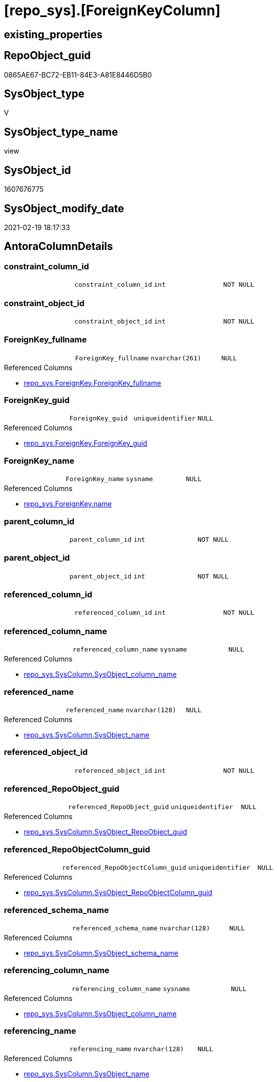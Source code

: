 = [repo_sys].[ForeignKeyColumn]

== existing_properties

// tag::existing_properties[]
:ExistsProperty--AntoraReferencedList:
:ExistsProperty--AntoraReferencingList:
:ExistsProperty--ReferencedObjectList:
:ExistsProperty--sql_modules_definition:
:ExistsProperty--FK:
:ExistsProperty--AntoraIndexList:
:ExistsProperty--Columns:
// end::existing_properties[]

== RepoObject_guid

// tag::RepoObject_guid[]
0865AE67-BC72-EB11-84E3-A81E8446D5B0
// end::RepoObject_guid[]

== SysObject_type

// tag::SysObject_type[]
V 
// end::SysObject_type[]

== SysObject_type_name

// tag::SysObject_type_name[]
view
// end::SysObject_type_name[]

== SysObject_id

// tag::SysObject_id[]
1607676775
// end::SysObject_id[]

== SysObject_modify_date

// tag::SysObject_modify_date[]
2021-02-19 18:17:33
// end::SysObject_modify_date[]

== AntoraColumnDetails

// tag::AntoraColumnDetails[]
[[column-constraint_column_id]]
=== constraint_column_id

[cols="d,m,m,m,m,d"]
|===
|
|constraint_column_id
|int
|NOT NULL
|
|
|===


[[column-constraint_object_id]]
=== constraint_object_id

[cols="d,m,m,m,m,d"]
|===
|
|constraint_object_id
|int
|NOT NULL
|
|
|===


[[column-ForeignKey_fullname]]
=== ForeignKey_fullname

[cols="d,m,m,m,m,d"]
|===
|
|ForeignKey_fullname
|nvarchar(261)
|NULL
|
|
|===

.Referenced Columns
--
* xref:repo_sys.ForeignKey.adoc#column-ForeignKey_fullname[repo_sys.ForeignKey.ForeignKey_fullname]
--


[[column-ForeignKey_guid]]
=== ForeignKey_guid

[cols="d,m,m,m,m,d"]
|===
|
|ForeignKey_guid
|uniqueidentifier
|NULL
|
|
|===

.Referenced Columns
--
* xref:repo_sys.ForeignKey.adoc#column-ForeignKey_guid[repo_sys.ForeignKey.ForeignKey_guid]
--


[[column-ForeignKey_name]]
=== ForeignKey_name

[cols="d,m,m,m,m,d"]
|===
|
|ForeignKey_name
|sysname
|NULL
|
|
|===

.Referenced Columns
--
* xref:repo_sys.ForeignKey.adoc#column-name[repo_sys.ForeignKey.name]
--


[[column-parent_column_id]]
=== parent_column_id

[cols="d,m,m,m,m,d"]
|===
|
|parent_column_id
|int
|NOT NULL
|
|
|===


[[column-parent_object_id]]
=== parent_object_id

[cols="d,m,m,m,m,d"]
|===
|
|parent_object_id
|int
|NOT NULL
|
|
|===


[[column-referenced_column_id]]
=== referenced_column_id

[cols="d,m,m,m,m,d"]
|===
|
|referenced_column_id
|int
|NOT NULL
|
|
|===


[[column-referenced_column_name]]
=== referenced_column_name

[cols="d,m,m,m,m,d"]
|===
|
|referenced_column_name
|sysname
|NULL
|
|
|===

.Referenced Columns
--
* xref:repo_sys.SysColumn.adoc#column-SysObject_column_name[repo_sys.SysColumn.SysObject_column_name]
--


[[column-referenced_name]]
=== referenced_name

[cols="d,m,m,m,m,d"]
|===
|
|referenced_name
|nvarchar(128)
|NULL
|
|
|===

.Referenced Columns
--
* xref:repo_sys.SysColumn.adoc#column-SysObject_name[repo_sys.SysColumn.SysObject_name]
--


[[column-referenced_object_id]]
=== referenced_object_id

[cols="d,m,m,m,m,d"]
|===
|
|referenced_object_id
|int
|NOT NULL
|
|
|===


[[column-referenced_RepoObject_guid]]
=== referenced_RepoObject_guid

[cols="d,m,m,m,m,d"]
|===
|
|referenced_RepoObject_guid
|uniqueidentifier
|NULL
|
|
|===

.Referenced Columns
--
* xref:repo_sys.SysColumn.adoc#column-SysObject_RepoObject_guid[repo_sys.SysColumn.SysObject_RepoObject_guid]
--


[[column-referenced_RepoObjectColumn_guid]]
=== referenced_RepoObjectColumn_guid

[cols="d,m,m,m,m,d"]
|===
|
|referenced_RepoObjectColumn_guid
|uniqueidentifier
|NULL
|
|
|===

.Referenced Columns
--
* xref:repo_sys.SysColumn.adoc#column-SysObject_RepoObjectColumn_guid[repo_sys.SysColumn.SysObject_RepoObjectColumn_guid]
--


[[column-referenced_schema_name]]
=== referenced_schema_name

[cols="d,m,m,m,m,d"]
|===
|
|referenced_schema_name
|nvarchar(128)
|NULL
|
|
|===

.Referenced Columns
--
* xref:repo_sys.SysColumn.adoc#column-SysObject_schema_name[repo_sys.SysColumn.SysObject_schema_name]
--


[[column-referencing_column_name]]
=== referencing_column_name

[cols="d,m,m,m,m,d"]
|===
|
|referencing_column_name
|sysname
|NULL
|
|
|===

.Referenced Columns
--
* xref:repo_sys.SysColumn.adoc#column-SysObject_column_name[repo_sys.SysColumn.SysObject_column_name]
--


[[column-referencing_name]]
=== referencing_name

[cols="d,m,m,m,m,d"]
|===
|
|referencing_name
|nvarchar(128)
|NULL
|
|
|===

.Referenced Columns
--
* xref:repo_sys.SysColumn.adoc#column-SysObject_name[repo_sys.SysColumn.SysObject_name]
--


[[column-referencing_RepoObject_fullname]]
=== referencing_RepoObject_fullname

[cols="d,m,m,m,m,d"]
|===
|
|referencing_RepoObject_fullname
|nvarchar(261)
|NULL
|
|
|===

.Referenced Columns
--
* xref:repo_sys.ForeignKey.adoc#column-parent_RepoObject_fullname[repo_sys.ForeignKey.parent_RepoObject_fullname]
--


[[column-referencing_RepoObject_guid]]
=== referencing_RepoObject_guid

[cols="d,m,m,m,m,d"]
|===
|
|referencing_RepoObject_guid
|uniqueidentifier
|NULL
|
|
|===

.Referenced Columns
--
* xref:repo_sys.SysColumn.adoc#column-SysObject_RepoObject_guid[repo_sys.SysColumn.SysObject_RepoObject_guid]
--


[[column-referencing_RepoObjectColumn_guid]]
=== referencing_RepoObjectColumn_guid

[cols="d,m,m,m,m,d"]
|===
|
|referencing_RepoObjectColumn_guid
|uniqueidentifier
|NULL
|
|
|===

.Referenced Columns
--
* xref:repo_sys.SysColumn.adoc#column-SysObject_RepoObjectColumn_guid[repo_sys.SysColumn.SysObject_RepoObjectColumn_guid]
--


[[column-referencing_schema_name]]
=== referencing_schema_name

[cols="d,m,m,m,m,d"]
|===
|
|referencing_schema_name
|nvarchar(128)
|NULL
|
|
|===

.Referenced Columns
--
* xref:repo_sys.SysColumn.adoc#column-SysObject_schema_name[repo_sys.SysColumn.SysObject_schema_name]
--


[[column-referencing_SysObject_fullname]]
=== referencing_SysObject_fullname

[cols="d,m,m,m,m,d"]
|===
|
|referencing_SysObject_fullname
|nvarchar(261)
|NULL
|
|
|===

.Referenced Columns
--
* xref:repo_sys.ForeignKey.adoc#column-parent_SysObject_fullname[repo_sys.ForeignKey.parent_SysObject_fullname]
--


// end::AntoraColumnDetails[]

== AntoraPkColumnTableRows

// tag::AntoraPkColumnTableRows[]





















// end::AntoraPkColumnTableRows[]

== AntoraNonPkColumnTableRows

// tag::AntoraNonPkColumnTableRows[]
|
|<<column-constraint_column_id>>
|int
|NOT NULL
|
|

|
|<<column-constraint_object_id>>
|int
|NOT NULL
|
|

|
|<<column-ForeignKey_fullname>>
|nvarchar(261)
|NULL
|
|

|
|<<column-ForeignKey_guid>>
|uniqueidentifier
|NULL
|
|

|
|<<column-ForeignKey_name>>
|sysname
|NULL
|
|

|
|<<column-parent_column_id>>
|int
|NOT NULL
|
|

|
|<<column-parent_object_id>>
|int
|NOT NULL
|
|

|
|<<column-referenced_column_id>>
|int
|NOT NULL
|
|

|
|<<column-referenced_column_name>>
|sysname
|NULL
|
|

|
|<<column-referenced_name>>
|nvarchar(128)
|NULL
|
|

|
|<<column-referenced_object_id>>
|int
|NOT NULL
|
|

|
|<<column-referenced_RepoObject_guid>>
|uniqueidentifier
|NULL
|
|

|
|<<column-referenced_RepoObjectColumn_guid>>
|uniqueidentifier
|NULL
|
|

|
|<<column-referenced_schema_name>>
|nvarchar(128)
|NULL
|
|

|
|<<column-referencing_column_name>>
|sysname
|NULL
|
|

|
|<<column-referencing_name>>
|nvarchar(128)
|NULL
|
|

|
|<<column-referencing_RepoObject_fullname>>
|nvarchar(261)
|NULL
|
|

|
|<<column-referencing_RepoObject_guid>>
|uniqueidentifier
|NULL
|
|

|
|<<column-referencing_RepoObjectColumn_guid>>
|uniqueidentifier
|NULL
|
|

|
|<<column-referencing_schema_name>>
|nvarchar(128)
|NULL
|
|

|
|<<column-referencing_SysObject_fullname>>
|nvarchar(261)
|NULL
|
|

// end::AntoraNonPkColumnTableRows[]

== AntoraIndexList

// tag::AntoraIndexList[]

[[index-idx_ForeignKeyColumn__1]]
=== idx_ForeignKeyColumn__1

* IndexSemanticGroup: xref:index/IndexSemanticGroup.adoc#_repoobject_guid[RepoObject_guid]
+
--
* <<column-ForeignKey_guid>>; uniqueidentifier
--
* PK, Unique, Real: 0, 0, 0

// end::AntoraIndexList[]

== AntoraParameterList

// tag::AntoraParameterList[]

// end::AntoraParameterList[]

== AdocUspSteps

// tag::AdocUspSteps[]

// end::AdocUspSteps[]


== example1

// tag::example1[]

// end::example1[]


== example2

// tag::example2[]

// end::example2[]


== example3

// tag::example3[]

// end::example3[]


== usp_persistence_RepoObject_guid

// tag::usp_persistence_RepoObject_guid[]

// end::usp_persistence_RepoObject_guid[]


== UspExamples

// tag::UspExamples[]

// end::UspExamples[]


== UspParameters

// tag::UspParameters[]

// end::UspParameters[]


== persistence_source_RepoObject_xref

// tag::persistence_source_RepoObject_xref[]

// end::persistence_source_RepoObject_xref[]


== pk_index_guid

// tag::pk_index_guid[]

// end::pk_index_guid[]


== pk_IndexPatternColumnDatatype

// tag::pk_IndexPatternColumnDatatype[]

// end::pk_IndexPatternColumnDatatype[]


== pk_IndexPatternColumnName

// tag::pk_IndexPatternColumnName[]

// end::pk_IndexPatternColumnName[]


== pk_IndexSemanticGroup

// tag::pk_IndexSemanticGroup[]

// end::pk_IndexSemanticGroup[]


== is_repo_managed

// tag::is_repo_managed[]

// end::is_repo_managed[]


== microsoft_database_tools_support

// tag::microsoft_database_tools_support[]

// end::microsoft_database_tools_support[]


== MS_Description

// tag::MS_Description[]

// end::MS_Description[]


== persistence_source_RepoObject_fullname

// tag::persistence_source_RepoObject_fullname[]

// end::persistence_source_RepoObject_fullname[]


== persistence_source_RepoObject_fullname2

// tag::persistence_source_RepoObject_fullname2[]

// end::persistence_source_RepoObject_fullname2[]


== persistence_source_RepoObject_guid

// tag::persistence_source_RepoObject_guid[]

// end::persistence_source_RepoObject_guid[]


== is_persistence_check_for_empty_source

// tag::is_persistence_check_for_empty_source[]

// end::is_persistence_check_for_empty_source[]


== is_persistence_delete_changed

// tag::is_persistence_delete_changed[]

// end::is_persistence_delete_changed[]


== is_persistence_delete_missing

// tag::is_persistence_delete_missing[]

// end::is_persistence_delete_missing[]


== is_persistence_insert

// tag::is_persistence_insert[]

// end::is_persistence_insert[]


== is_persistence_truncate

// tag::is_persistence_truncate[]

// end::is_persistence_truncate[]


== is_persistence_update_changed

// tag::is_persistence_update_changed[]

// end::is_persistence_update_changed[]


== example4

// tag::example4[]

// end::example4[]


== example5

// tag::example5[]

// end::example5[]


== has_history

// tag::has_history[]

// end::has_history[]


== has_history_columns

// tag::has_history_columns[]

// end::has_history_columns[]


== is_persistence

// tag::is_persistence[]

// end::is_persistence[]


== is_persistence_check_duplicate_per_pk

// tag::is_persistence_check_duplicate_per_pk[]

// end::is_persistence_check_duplicate_per_pk[]


== AntoraReferencedList

// tag::AntoraReferencedList[]
* xref:repo_sys.ForeignKey.adoc[]
* xref:repo_sys.SysColumn.adoc[]
* xref:sys_dwh.foreign_key_columns.adoc[]
// end::AntoraReferencedList[]


== AntoraReferencingList

// tag::AntoraReferencingList[]
* xref:repo.ForeignKey_IndexPattern.adoc[]
// end::AntoraReferencingList[]


== ReferencedObjectList

// tag::ReferencedObjectList[]
* [repo_sys].[ForeignKey]
* [repo_sys].[SysColumn]
* [sys_dwh].[foreign_key_columns]
// end::ReferencedObjectList[]


== sql_modules_definition

// tag::sql_modules_definition[]
[source,sql]
----

CREATE VIEW [repo_sys].[ForeignKeyColumn]
AS
SELECT
 --
 fkc.constraint_object_id
 , fkc.constraint_column_id
 , fkc.parent_object_id
 , fkc.parent_column_id
 , fkc.referenced_object_id
 , fkc.referenced_column_id
 , ForeignKey_name = fk.name
 , ForeignKey_fullname
 , ForeignKey_guid
 , referencing_column_name = parent_sc.SysObject_column_name
 , referencing_name = parent_sc.SysObject_name
 , referencing_schema_name = parent_sc.SysObject_schema_name
 , referencing_RepoObject_fullname = fk.parent_RepoObject_fullname
 , referencing_RepoObject_guid = parent_sc.SysObject_RepoObject_guid
 , referencing_RepoObjectColumn_guid = parent_sc.SysObject_RepoObjectColumn_guid
 , referencing_SysObject_fullname = fk.parent_SysObject_fullname
 , referenced_column_name = referenced_sc.SysObject_column_name
 , referenced_name = referenced_sc.SysObject_name
 , referenced_schema_name = referenced_sc.SysObject_schema_name
 , referenced_RepoObject_guid = referenced_sc.SysObject_RepoObject_guid
 , referenced_RepoObjectColumn_guid = referenced_sc.SysObject_RepoObjectColumn_guid
FROM sys_dwh.foreign_key_columns AS fkc
LEFT OUTER JOIN repo_sys.ForeignKey AS fk
 ON fk.object_id = fkc.constraint_object_id
LEFT OUTER JOIN [repo_sys].[SysColumn] parent_sc
 ON parent_sc.SysObject_id = fkc.parent_object_id
  AND parent_sc.SysObject_column_id = fkc.parent_column_id
LEFT OUTER JOIN [repo_sys].[SysColumn] referenced_sc
 ON referenced_sc.SysObject_id = fkc.referenced_object_id
  AND referenced_sc.SysObject_column_id = fkc.referenced_column_id

----
// end::sql_modules_definition[]



